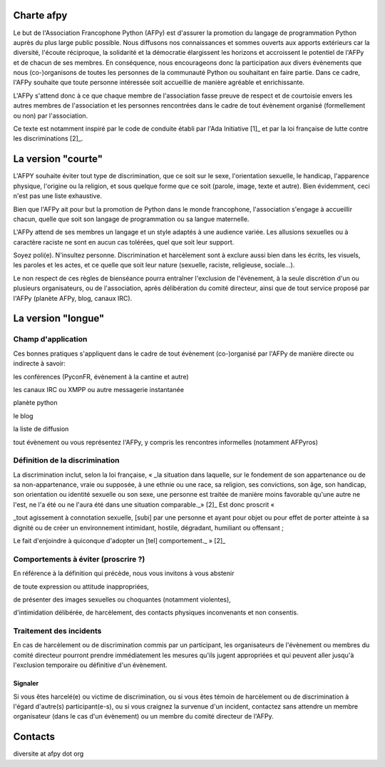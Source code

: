 Charte afpy
=============

Le but de l'Association Francophone Python (AFPy) est d'assurer la
promotion du langage de programmation Python auprès du plus large
public possible.
Nous diffusons nos connaissances et sommes ouverts aux apports
extérieurs car la diversité, l'écoute réciproque, la solidarité et la
démocratie élargissent les horizons et accroissent le potentiel de
l'AFPy et de chacun de ses membres. En conséquence,
nous encourageons donc la participation aux divers évènements que nous
(co-)organisons de toutes les personnes de la communauté Python ou
souhaitant en faire partie. Dans ce cadre, l'AFPy souhaite que toute
personne intéressée soit accueillie de manière agréable et
enrichissante.

L'AFPy s'attend donc à ce que chaque membre de l'association fasse
preuve de respect et de courtoisie envers les autres membres de
l'association et les personnes rencontrées dans le cadre de tout
évènement organisé (formellement ou non) par l'association.

Ce texte est notamment inspiré par le code de conduite établi par
l'Ada Initiative [1]_ et par la loi française de lutte contre les
discriminations [2]_.

La version "courte"
=====================

L'AFPY souhaite éviter tout type de discrimination, que ce soit sur le
sexe, l'orientation sexuelle, le handicap, l'apparence physique,
l'origine ou la religion, et sous quelque forme que ce soit (parole,
image, texte et autre). Bien évidemment, ceci n'est pas une liste
exhaustive.

Bien  que l'AFPy ait pour but la promotion de Python dans le monde
francophone, l'association s'engage à accueillir chacun, quelle que
soit son langage de programmation ou sa langue maternelle.

L'AFPy attend de ses membres un langage et un style adaptés à une
audience variée. Les allusions sexuelles ou à caractère raciste ne
sont en aucun cas tolérées, quel que soit leur support.

Soyez poli(e). N'insultez personne. Discrimination et harcèlement sont
à exclure aussi bien dans les écrits, les visuels, les paroles et les
actes, et ce quelle que soit leur nature (sexuelle, raciste,
religieuse, sociale...).

Le non respect de ces règles de bienséance pourra entraîner
l'exclusion de l'évènement, à la seule discrétion d'un ou plusieurs
organisateurs, ou de l'association, après délibération du comité
directeur, ainsi que de tout service proposé par l'AFPy (planète AFPy,
blog, canaux IRC).

La version "longue"
======================

Champ d'application
-------------------------------

Ces bonnes pratiques s'appliquent dans le cadre de tout évènement
(co-)organisé par l'AFPy de manière directe ou indirecte à savoir:

les conférences (PyconFR, évènement à la cantine et autre)

les canaux IRC ou XMPP ou autre messagerie instantanée

planète python

le blog

la liste de diffusion

tout évènement ou vous représentez l'AFPy, y compris les rencontres
informelles (notamment AFPyros)


Définition de la discrimination
--------------------------------------------

La discrimination inclut, selon la loi française, « _la situation dans
laquelle, sur le  fondement de son appartenance ou de sa
non-appartenance, vraie ou supposée, à une ethnie ou une race, sa
religion, ses convictions, son  âge, son handicap, son orientation ou
identité sexuelle ou son sexe, une  personne est traitée de manière
moins favorable qu'une autre ne l'est,  ne l'a été ou ne l'aura été
dans une situation comparable._» [2]_
Est donc proscrit «

_tout agissement à connotation sexuelle, [subi] par une personne et
ayant  pour objet ou pour effet de porter atteinte à sa dignité ou de
créer un  environnement intimidant, hostile, dégradant, humiliant ou
offensant ;

Le fait d'enjoindre à quiconque d'adopter un [tel] comportement._ » [2]_


Comportements à éviter (proscrire ?)
-------------------------------------

En référence à la définition qui précède, nous vous invitons à vous abstenir

de toute expression ou attitude inappropriées,

de présenter des images sexuelles ou choquantes (notamment violentes),

d'intimidation délibérée, de harcèlement, des contacts physiques
inconvenants et non consentis.


Traitement des incidents
-------------------------------------

En cas de harcèlement ou de discrimination commis par un participant,
les organisateurs de l'évènement ou membres du comité directeur
pourront prendre immédiatement les mesures qu'ils jugent appropriées
et qui peuvent aller jusqu'à l'exclusion temporaire ou définitive d'un
évènement.

Signaler
''''''''''''''''''''''''

Si vous êtes harcelé(e) ou victime de discrimination, ou si vous êtes
témoin de harcèlement ou de discrimination à l'égard d'autre(s)
participant(e-s), ou si vous craignez la survenue d'un incident,
contactez sans attendre un membre organisateur (dans le cas d'un
évènement) ou un membre du comité directeur de l'AFPy.

Contacts
=========

diversite at afpy dot org
